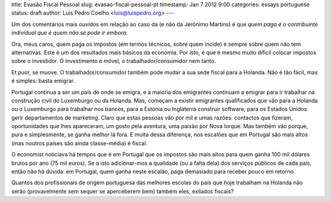 title: Evasão Fiscal Pessoal
slug: evasao-fiscal-pessoal-pt
timestamp: Jan 7 2012 9:00
categories: essays portuguese
status: draft
author: Luis Pedro Coelho <luis@luispedro.org>
---

Um dos comentários mais ouvidos em relação ao caso da (e não da Jerónimo
Martins) é que *quem paga é o contribuinte individual que é quem não se pode ir
embora*.

Ora, meus caros, quem paga os impostos (em termos técnicos, sobre quem incide)
é sempre sobre quem não tem alternativas. Este é um dos resultados mais básicos
da economia. Por isto, é que é mesmo muito díficil colocar impostos sobre o
investidor. O investimento é móvel, o trabalhador/consumidor nem tanto.

Et puor, se muove. O trabalhador/consumidor também pode mudar a sua sede fiscal
para a Holanda. Não é tão fácil, mas é simples: basta emigrar.

Portugal continua a ser um país de onde se emigra, e a maioria dos emigrantes
continuam a emigrar para ir trabalhar na construção civil do Luxemburgo ou da
Holanda. Mas, começam a existir emigrantes qualificados que vão para a Holanda
ou o Luxemburgo para trabalhar nos bancos, para a Estónia ou Inglaterra
construir software, para os Estados Unidos gerir departamentos de marketing.
Claro que estas pessoas vão por mil e umas razões: contactos que fizeram,
oportunidades que lhes apareceram, um gosto pela aventura, uma paixão por Nova
Iorque. Mas também vão porque, pura e simplesmente, se ganha melhor lá fora. E
muita dessa diferença, nos escalões que em Portugal são mais altos (mas noutros
países são ainda classe-média) é fiscal.

O economist noticiava há tempos que é em Portugal que os impostos são mais
altos para quem ganha 100 mil dólares brutos por ano (75 mil euros). Se a isto
adicionar-mos a qualidade (ou a falta dela) dos serviços públicos de cada país,
então não há dúvida: em Portugal, quem ganha neste escalão, paga demasiado para
receber pouco em retorno.

Quantos dos profissionais de origem portuguesa das melhores escolas do país que
hoje trabalham na Holanda não serão (provavelmente sem sequer se aperceberem
bem) também eles, exilados fiscais?

